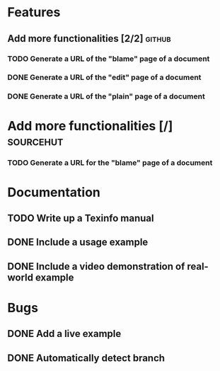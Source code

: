* Features
** Add more functionalities [2/2]                                   :github:
*** TODO Generate a URL of the "blame" page of a document
*** DONE Generate a URL of the "edit" page of a document
*** DONE Generate a URL of the "plain" page of a document
* Add more functionalities [/]                                    :sourcehut:
*** TODO Generate a URL for the "blame" page of a document
* Documentation
** TODO Write up a Texinfo manual
** DONE Include a usage example
** DONE Include a video demonstration of real-world example
* Bugs
** DONE Add a live example
** DONE Automatically detect branch
